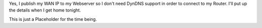 Yes, I publish my WAN IP to my Webserver so I don't need DynDNS support in order to connect to my Router. I'll put up the details when I get home tonight.

This is just a Placeholder for the time being.
